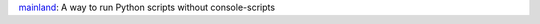 mainland_: A way to run Python scripts without console-scripts

.. _mainland: https://mainland.rtfd.org


